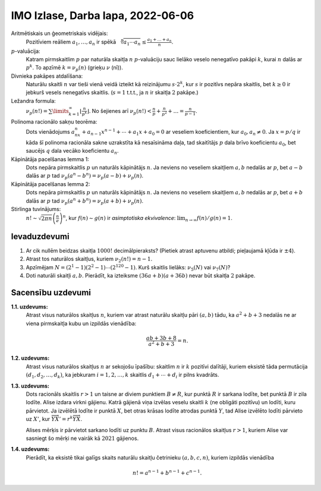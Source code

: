 IMO Izlase, Darba lapa, 2022-06-06
====================================

.. IMO2021SL: NT1, NT3, NT4, NT5

Aritmētiskais un ģeometriskais vidējais:
  Pozitīviem reāliem :math:`a_1,\ldots,a_n` ir spēkā
  :math:`{\displaystyle \sqrt[n]{a_1{}\cdots{}a_n} \leq \frac{a_1+\ldots + a_n}{n}}`.

:math:`p`-valuācija:
  Katram pirmskaitlim :math:`p` par naturāla skaitļa :math:`n` :math:`p`-valuāciju
  sauc lielāko veselo nenegatīvo pakāpi :math:`k`, kurai :math:`n` dalās ar :math:`p^k`.
  To apzīmē :math:`k = \nu_p(n)` (grieķu :math:`\nu` (nī)).

Divnieka pakāpes atdalīšana:
  Naturālu skaitli :math:`n`
  var tieši vienā veidā izteikt kā reizinājumu :math:`s \cdot 2^k`,
  kur :math:`s` ir pozitīvs nepāra skaitlis, bet :math:`k \geq 0` ir jebkurš
  vesels nenegatīvs skaitlis. (:math:`s = 1` t.t.t., ja :math:`n`
  ir skaitļa :math:`2` pakāpe.)

Ležandra formula:
  :math:`{\displaystyle \nu_p(n!) =
  \sum\limits_{k=1}^{\infty} \left\lfloor \frac{n}{p^k} \right\rfloor}`.
  No šejienes arī :math:`{\displaystyle \nu_p(n!) < \frac{n}{p} + \frac{n}{p^2} + \ldots = \frac{n}{p-1}}`.

Polinoma racionālo sakņu teorēma:
  Dots vienādojums :math:`a_nx^n + a_{n-1}x^{n-1} + \cdots + a_1x + a_0 = 0`
  ar veseliem koeficientiem, kur :math:`a_0,a_n \neq 0`.
  Ja :math:`x = p/q` ir kāda šī polinoma racionāla sakne uzrakstīta kā
  nesaīsināma daļa, tad skaitītājs :math:`p` dala brīvo koeficientu :math:`a_0`,
  bet saucējs :math:`q` dala vecāko koeficientu :math:`a_n`.

Kāpinātāja pacelšanas lemma 1:
  Dots nepāra pirmskaitlis :math:`p` un naturāls kāpinātājs :math:`n`.
  Ja neviens no veseliem skaitļiem :math:`a,b` nedalās ar :math:`p`,
  bet :math:`a - b` dalās ar :math:`p` tad :math:`\nu_p(a^n - b^n) = \nu_p(a - b) + \nu_p(n)`.


Kāpinātāja pacelšanas lemma 2:
  Dots nepāra pirmskaitlis :math:`p` un naturāls kāpinātājs :math:`n`.
  Ja neviens no veseliem skaitļiem :math:`a,b` nedalās ar :math:`p`,
  bet :math:`a + b` dalās ar :math:`p` tad :math:`\nu_p(a^n + b^n) = \nu_p(a + b) + \nu_p(n)`.


Stirlinga tuvinājums:
  :math:`n!\sim {\sqrt {2\pi n}}\left({\frac {n}{e}}\right)^{n}`,
  kur :math:`f(n) \sim g(n)` ir *asimptotiska ekvivalence*:
  :math:`\lim_{n \rightarrow \infty} f(n)/g(n) = 1`.


Ievaduzdevumi
---------------

1. Ar cik nullēm beidzas skaitļa :math:`1000!` decimālpieraksts?
   (Pietiek atrast aptuvenu atbildi; pieļaujamā kļūda ir :math:`\pm 4`).

2. Atrast tos naturālos skaitļus, kuriem :math:`\nu_2(n!) = n-1`.

3. Apzīmējam
   :math:`{\displaystyle N = \left( 2^1 - 1 \right)\left(2^2 - 1\right)\cdots\left(2^{120} - 1\right)}`.
   Kurš skaitlis lielāks:
   :math:`\nu_5(N)` vai :math:`\nu_7(N)`?

4. Doti naturāli skaitļi :math:`a,b`. Pierādīt, ka izteiksme
   :math:`(36a + b)(a + 36b)` nevar būt skaitļa :math:`2` pakāpe.

   .. (Andreescu2007, p.96)


.. only:: Internal

  **Atbilde:**

    1. Nuļļu skaits vienāds ar :math:`\nu_5(1000!)`, jo 5-valuācija jebkuram faktoriālam
       nepārsniedz 2-valuāciju. Tuvinot Ležandra formulu kā bezgalīgu ģeometrisku progresiju,
       iegūstam :math:`\nu_5(n!) \approx \frac{n}{5-1} = 250`.
       Faktiskā 5-valuācija ir :math:`\nu_5(1000!)=249`. Tas arī ir faktiskais nuļļu skaits
       skaitlim :math:`1000!`.

    2. Tās ir visas veselās skaitļa divi pakāpes: :math:`n = 2^k`; tad Ležandra formula:

       .. math::

         \nu(2^k) = 2^{k-1} + 2^{k-2} + \ldots + 2 + 1 = 2^k -1.

       Aplūkojot jebkuru citu :math:`n`, daži no dalījumiem Ležandra formulā apaļosies
       uz leju un rezultāts sanāks mazāks.

    3. Ar 5 dalās :math:`(2^4 -1) = 15`, :math:`(2^8 - 1)`, :math:`\ldots`, :math:`(2^{120}-1)`
       (pavisam 30 reizinātāji). Starp tiem ir seši tādi, kam kāpinātājs dalās ar :math:`5`
       un viens tāds, kam kāpinātājs dalās ar :math:`25`.
       Tāpēc :math:`\nu_5(N)=30 + 6+1 = 37`.

       Ar 7 dalās :math:`(2^3 -1) = 7`, :math:`(2^6 - 1)`, :math:`\ldots`, :math:`(2^{120}-1)`
       (pavisam 40 reizinātāji). Starp tiem ir arī pieci tādi, kam kāpinātājs dalās ar :math:`7`,
       bet nav tādu, kam kāpinātājs dalās ar :math:`49`.
       Tāpēc :math:`\nu_7(N)=40 + 5 = 45`.

       .. code-block:: python

         >>> import math
         >>> NList = [2**n - 1 for n in range(1,121)]
         >>> N = math.prod(NList)
         >>> N % (5**37)
         0
         >>> N % (5**38)
         72759576141834259033203125
         >>> N % (7**45)
         0
         >>> N % (7**46)
         321020713270794100069068901154813354421

    4. Atrodam 2-valuācijas mainīgajiem :math:`a` un :math:`b` -- apzīmējam
       tās attiecīgi ar :math:`k` un :math:`\ell`. Tad eksistē nepāra skaitļi
       :math:`s` un :math:`t`, ka :math:`a = 2^k \cdot s` un :math:`b = 2^{\ell} \cdot t`.
       Pieņemsim arī, ka :math:`k \leq \ell` (jo burti :math:`a,b` ir simetriski).
       Mums vajag, lai kaut kāda divnieka pakāpe :math:`2^m` būtu vienāda ar reizinājumu:

       .. math::

         2^m = (36a + b)(a + 36b) = \left( 36 \cdot 2^k \cdot s + 2^{\ell} \cdot t \right)\left( 2^k \cdot s + 36 \cdot 2^{\ell} \cdot t \right) =

         = 2^{2k} \left( 36 \cdot s + 2^{\ell - k} \cdot t \right) \left( s + 36 \cdot 2^{\ell - k} \cdot t \right).

       Pēdējais no reizinātājiem :math:`( s + 36 \cdot 2^{\ell - k} \cdot t)` ir nepāra skaitlis, kas lielāks
       par :math:`1`, jo arī :math:`s` ir nepāra. Šāda izteiksme nevar būt vienāda ar divnieka pakāpi :math:`2^m`. Pretruna.


  :math:`\square`

Sacensību uzdevumi
--------------------

**1.1. uzdevums:**
  Atrast visus naturālos skaitļus :math:`n`, kuriem
  var atrast naturālu skaitļu pāri :math:`(a,b)` tādu, ka
  :math:`a^2 + b + 3` nedalās ne ar viena pirmskaitļa kubu un izpildās vienādība:

  .. math::

    \frac{ab + 3b + 8}{a^2 + b + 3} = n.



.. **2. uzdevums:**
..   Dots naturāls skaitlis :math:`n \geq 100`.
..   Skaitļi :math:`n,n+1,\ldots,2n` ir uzrakstīti uz :math:`n+1`
..   kartītēm, pa vienam skaitlim uz katras kartītes.
..   Kartītes sajauca un kaut kā sadalīja divās kaudzēs.
..   Pierādīt, ka vienā no kaudzēm ir divas kartītes,
..   uz kurām uzrakstīto skaitļu summa ir pilns kvadrāts.



**1.2. uzdevums:**
  Atrast visus naturālos skaitļus :math:`n` ar sekojošu īpašību:
  skaitlim :math:`n` ir :math:`k` pozitīvi dalītāji, kuriem
  eksistē tāda permutācija :math:`(d_1,d_2,\ldots,d_k)`, ka
  jebkuram :math:`i = 1,2,\ldots,k` skaitlis
  :math:`d_1 + \cdots + d_i` ir pilns kvadrāts.



**1.3. uzdevums:**
  Dots racionāls skaitlis :math:`r > 1` un
  taisne ar diviem punktiem :math:`B \neq R`, kur
  punktā :math:`R` ir sarkana lodīte, bet punktā :math:`B`
  ir zila lodīte.
  Alise izdara virkni gājienu. Katrā gājienā viņa
  izvēlas veselu skaitli :math:`k` (ne obligāti pozitīvu)
  un lodīti, kuru pārvietot. Ja izvēlētā lodīte ir punktā
  :math:`X`, bet otras krāsas lodīte atrodas punktā :math:`Y`,
  tad Alise izvēlēto lodīti pārvieto uz :math:`X'`,
  kur :math:`\overrightarrow{YX'} = r^k \overrightarrow{YX}`.

  Alises mērķis ir pārvietot sarkano lodīti uz punktu :math:`B`.
  Atrast visus racionālos skaitļus :math:`r > 1`, kuriem
  Alise var sasniegt šo mērķi ne vairāk kā :math:`2021` gājienos.



**1.4. uzdevums:**
  Pierādīt, ka eksistē tikai galīgs skaits naturālu skaitļu
  četrinieku :math:`(a,b,c,n)`, kuriem izpildās vienādība

  .. math::

    n! = a^{n-1} + b^{n-1} + c^{n-1}.


.. Secinājumi
.. ---------------
..
.. * Kā mainās 1.uzdevuma atbilde, ja neprasām, lai :math:`a^2 + b + 3` nedalītos
..   ne ar viena pirmskaitļa kubu?
.. * Iedomāsimies, ka 3.uzdevumā :math:`R=0` un :math:`B=1`, savukārt
..   racionālais skaitlis :math:`r>1` ir fiksēts.
..   Kādos punktos var nonākt sarkanā lodīte?
..   Kas mainās, ja skaitlis :math:`r > 1` var būt arī iracionāls?
.. * Vai Jūsu 4.uzdevuma risinājums ļauj atrast visus (galīgi daudzos)
..   vienādojuma :math:`n! = a^{n-1} + b^{n-1} + c^{n-1}` atrisinājumus
..   naturālos skaitļos?

